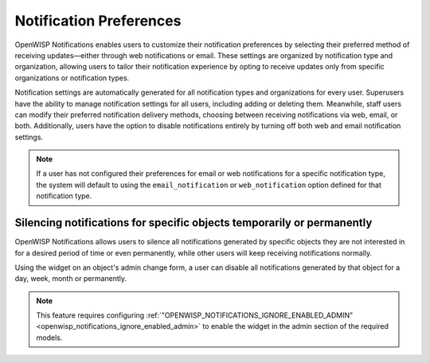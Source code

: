 Notification Preferences
========================

.. image:: https://raw.githubusercontent.com/openwisp/openwisp-notifications/docs/docs/images/notification-settings.png
    :target: https://raw.githubusercontent.com/openwisp/openwisp-notifications/docs/docs/images/notification-settings.png
    :align: center

OpenWISP Notifications enables users to customize their notification
preferences by selecting their preferred method of receiving
updates—either through web notifications or email. These settings are
organized by notification type and organization, allowing users to tailor
their notification experience by opting to receive updates only from
specific organizations or notification types.

Notification settings are automatically generated for all notification
types and organizations for every user. Superusers have the ability to
manage notification settings for all users, including adding or deleting
them. Meanwhile, staff users can modify their preferred notification
delivery methods, choosing between receiving notifications via web, email,
or both. Additionally, users have the option to disable notifications
entirely by turning off both web and email notification settings.

.. note::

    If a user has not configured their preferences for email or web
    notifications for a specific notification type, the system will
    default to using the ``email_notification`` or ``web_notification``
    option defined for that notification type.

.. _notifications_silencing:

Silencing notifications for specific objects temporarily or permanently
-----------------------------------------------------------------------

.. image:: https://raw.githubusercontent.com/openwisp/openwisp-notifications/docs/docs/images/silence-notifications.png
    :target: https://raw.githubusercontent.com/openwisp/openwisp-notifications/docs/docs/images/silence-notifications.png
    :align: center

OpenWISP Notifications allows users to silence all notifications generated
by specific objects they are not interested in for a desired period of
time or even permanently, while other users will keep receiving
notifications normally.

Using the widget on an object's admin change form, a user can disable all
notifications generated by that object for a day, week, month or
permanently.

.. note::

    This feature requires configuring
    :ref:`"OPENWISP_NOTIFICATIONS_IGNORE_ENABLED_ADMIN"
    <openwisp_notifications_ignore_enabled_admin>` to enable the widget in
    the admin section of the required models.
